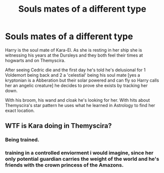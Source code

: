 #+TITLE: Souls mates of a different type

* Souls mates of a different type
:PROPERTIES:
:Author: AnimeEagleScout
:Score: 2
:DateUnix: 1607540541.0
:DateShort: 2020-Dec-09
:FlairText: Prompt
:END:
Harry is the soul mate of Kara-El. As she is resting in her ship she is witnessing his years at the Dursleys and they both feel their times at hogwarts and on Themyscira.

After seeing Cedric die and the first day he's told he's delusional for 1 Voldemort being back and 2 a 'celestial' being his soul mate [yes a kryptonian is a Abberation but their solar powered and can fly so Harry calls her an angelic creature] he decides to prove she exists by tracking her down.

With his broom, his wand and cloak he's looking for her. With hits about Themyscira's star pattern he uses what he learned in Astrology to find her exact location.


** WTF is Kara doing in Themyscira?
:PROPERTIES:
:Author: Jon_Riptide
:Score: 1
:DateUnix: 1607541134.0
:DateShort: 2020-Dec-09
:END:

*** Being trained.
:PROPERTIES:
:Author: AnimeEagleScout
:Score: 2
:DateUnix: 1607541151.0
:DateShort: 2020-Dec-09
:END:


*** training in a controlled enviorment i would imagine, since her only potential guardian carries the weight of the world and he's friends with the crown princess of the Amazons.
:PROPERTIES:
:Author: JonasS1999
:Score: 1
:DateUnix: 1607558360.0
:DateShort: 2020-Dec-10
:END:
